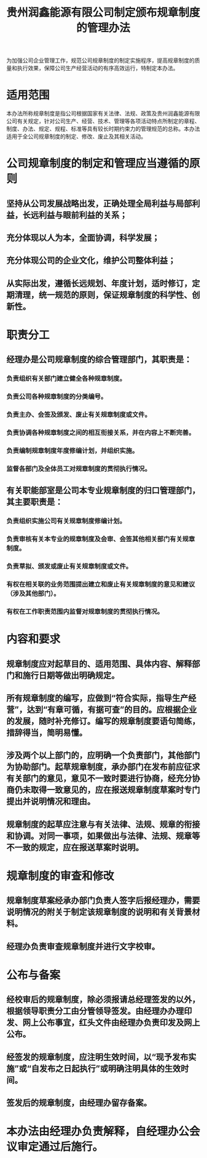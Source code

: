 :PROPERTIES:
:ID:       815421b9-29aa-4c1a-be63-7724f1117c00
:END:
#+title: 贵州润鑫能源有限公司制定颁布规章制度的管理办法

为加强公司企业管理工作，规范公司规章制度的制定实施程序，提高规章制度的质量和执行效果，保障公司生产经营活动的有序高效运行，特制定本办法。
* 适用范围
本办法所称规章制度是指公司根据国家有关法律、法规、政策及贵州润鑫能源有限公司有关规定，针对公司生产、经营、技术、管理等各项活动特点所制定的章程、制度、办法、规定、规程、标准等具有较长时期约束力的管理规范的总称。本办法适用于全公司规章制度的制定、修改、废止及其相关活动。
* 公司规章制度的制定和管理应当遵循的原则
** 坚持从公司发展战略出发，正确处理全局利益与局部利益，长远利益与眼前利益的关系；
** 充分体现以人为本，全面协调，科学发展；
** 充分体现公司的企业文化，维护公司整体利益；
** 从实际出发，遵循长远规划、年度计划，适时修订，定期清理，统一规范的原则，保证规章制度的科学性、创新性。
* 职责分工
** 经理办是公司规章制度的综合管理部门，其职责是：
*** 负责组织有关部门建立健全各种规章制度。
*** 负责公司各种规章制度的分类编号。
*** 负责主办、会签及颁发、废止有关规章制度或文件。
*** 负责协调各种规章制度之间的相互衔接关系，并在内容上不断完善。
*** 负责编制规章制度年度修编计划，并组织实施。
*** 监督各部门及全体员工对规章制度的贯彻执行情况。
** 有关职能部室是公司本专业规章制度的归口管理部门，其主要职责是：
*** 负责组织实施公司有关规章制度修编计划。
*** 负责审核有关本专业的规章制度及会审、会签其他相关部门有关规章制度。
*** 负责草拟、颁发或废止有关规章制度或文件。
*** 有权在相关联的业务范围提出建立和废止有关规章制度的意见和建议（涉及其他部门）。
*** 有权在工作职责范围内监督对规章制度的贯彻执行情况。
* 内容和要求
** 规章制度应对起草目的、适用范围、具体内容、解释部门和施行日期等做出明确规定。
** 所有规章制度的编写，应做到“符合实际，指导生产经营”，达到“有章可循，有据可查”的目的。应根据企业的发展，随时补充修订。编写的规章制度要语句简练，措辞得当，简明易懂。
** 涉及两个以上部门的，应明确一个负责部门，其他部门为协助部门。起草规章制度，承办部门在发布前应征求有关部门的意见，意见不一致时要进行协商，经充分协商仍未取得一致意见的，应在报送规章制度草案时专门提出并说明情况和理由。
** 规章制度的起草应注意与有关法律、法规、规章的衔接和协调。对同一事项，如果做出与法律、法规、规章等不一致的规定，应在报送草案时说明。
* 规章制度的审查和修改
** 规章制度草案经承办部门负责人签字后报经理办，需要说明情况的附关于制定该规章制度的说明和有关背景材料。
** 经理办负责审查规章制度并进行文字校审。
* 公布与备案
** 经校审后的规章制度，除必须报请总经理签发的以外，根据领导职责分工由分管领导签发。由经理办办理印发、网上公布事宜，红头文件由经理办负责印发及网上公布。
** 经签发的规章制度，应注明生效时间，以“现予发布实施”或“自发布之日起执行”或明确注明具体的生效时间。
** 签发后的规章制度，由经理办留存备案。
* 本办法由经理办负责解释，自经理办公会议审定通过后施行。
